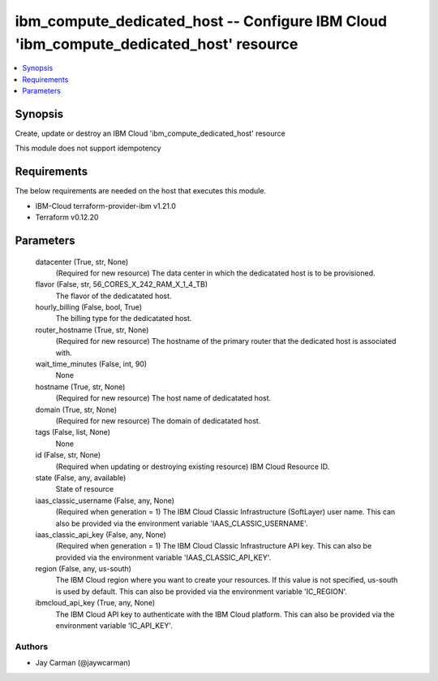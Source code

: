 
ibm_compute_dedicated_host -- Configure IBM Cloud 'ibm_compute_dedicated_host' resource
=======================================================================================

.. contents::
   :local:
   :depth: 1


Synopsis
--------

Create, update or destroy an IBM Cloud 'ibm_compute_dedicated_host' resource

This module does not support idempotency



Requirements
------------
The below requirements are needed on the host that executes this module.

- IBM-Cloud terraform-provider-ibm v1.21.0
- Terraform v0.12.20



Parameters
----------

  datacenter (True, str, None)
    (Required for new resource) The data center in which the dedicatated host is to be provisioned.


  flavor (False, str, 56_CORES_X_242_RAM_X_1_4_TB)
    The flavor of the dedicatated host.


  hourly_billing (False, bool, True)
    The billing type for the dedicatated host.


  router_hostname (True, str, None)
    (Required for new resource) The hostname of the primary router that the dedicated host is associated with.


  wait_time_minutes (False, int, 90)
    None


  hostname (True, str, None)
    (Required for new resource) The host name of dedicatated host.


  domain (True, str, None)
    (Required for new resource) The domain of dedicatated host.


  tags (False, list, None)
    None


  id (False, str, None)
    (Required when updating or destroying existing resource) IBM Cloud Resource ID.


  state (False, any, available)
    State of resource


  iaas_classic_username (False, any, None)
    (Required when generation = 1) The IBM Cloud Classic Infrastructure (SoftLayer) user name. This can also be provided via the environment variable 'IAAS_CLASSIC_USERNAME'.


  iaas_classic_api_key (False, any, None)
    (Required when generation = 1) The IBM Cloud Classic Infrastructure API key. This can also be provided via the environment variable 'IAAS_CLASSIC_API_KEY'.


  region (False, any, us-south)
    The IBM Cloud region where you want to create your resources. If this value is not specified, us-south is used by default. This can also be provided via the environment variable 'IC_REGION'.


  ibmcloud_api_key (True, any, None)
    The IBM Cloud API key to authenticate with the IBM Cloud platform. This can also be provided via the environment variable 'IC_API_KEY'.













Authors
~~~~~~~

- Jay Carman (@jaywcarman)

